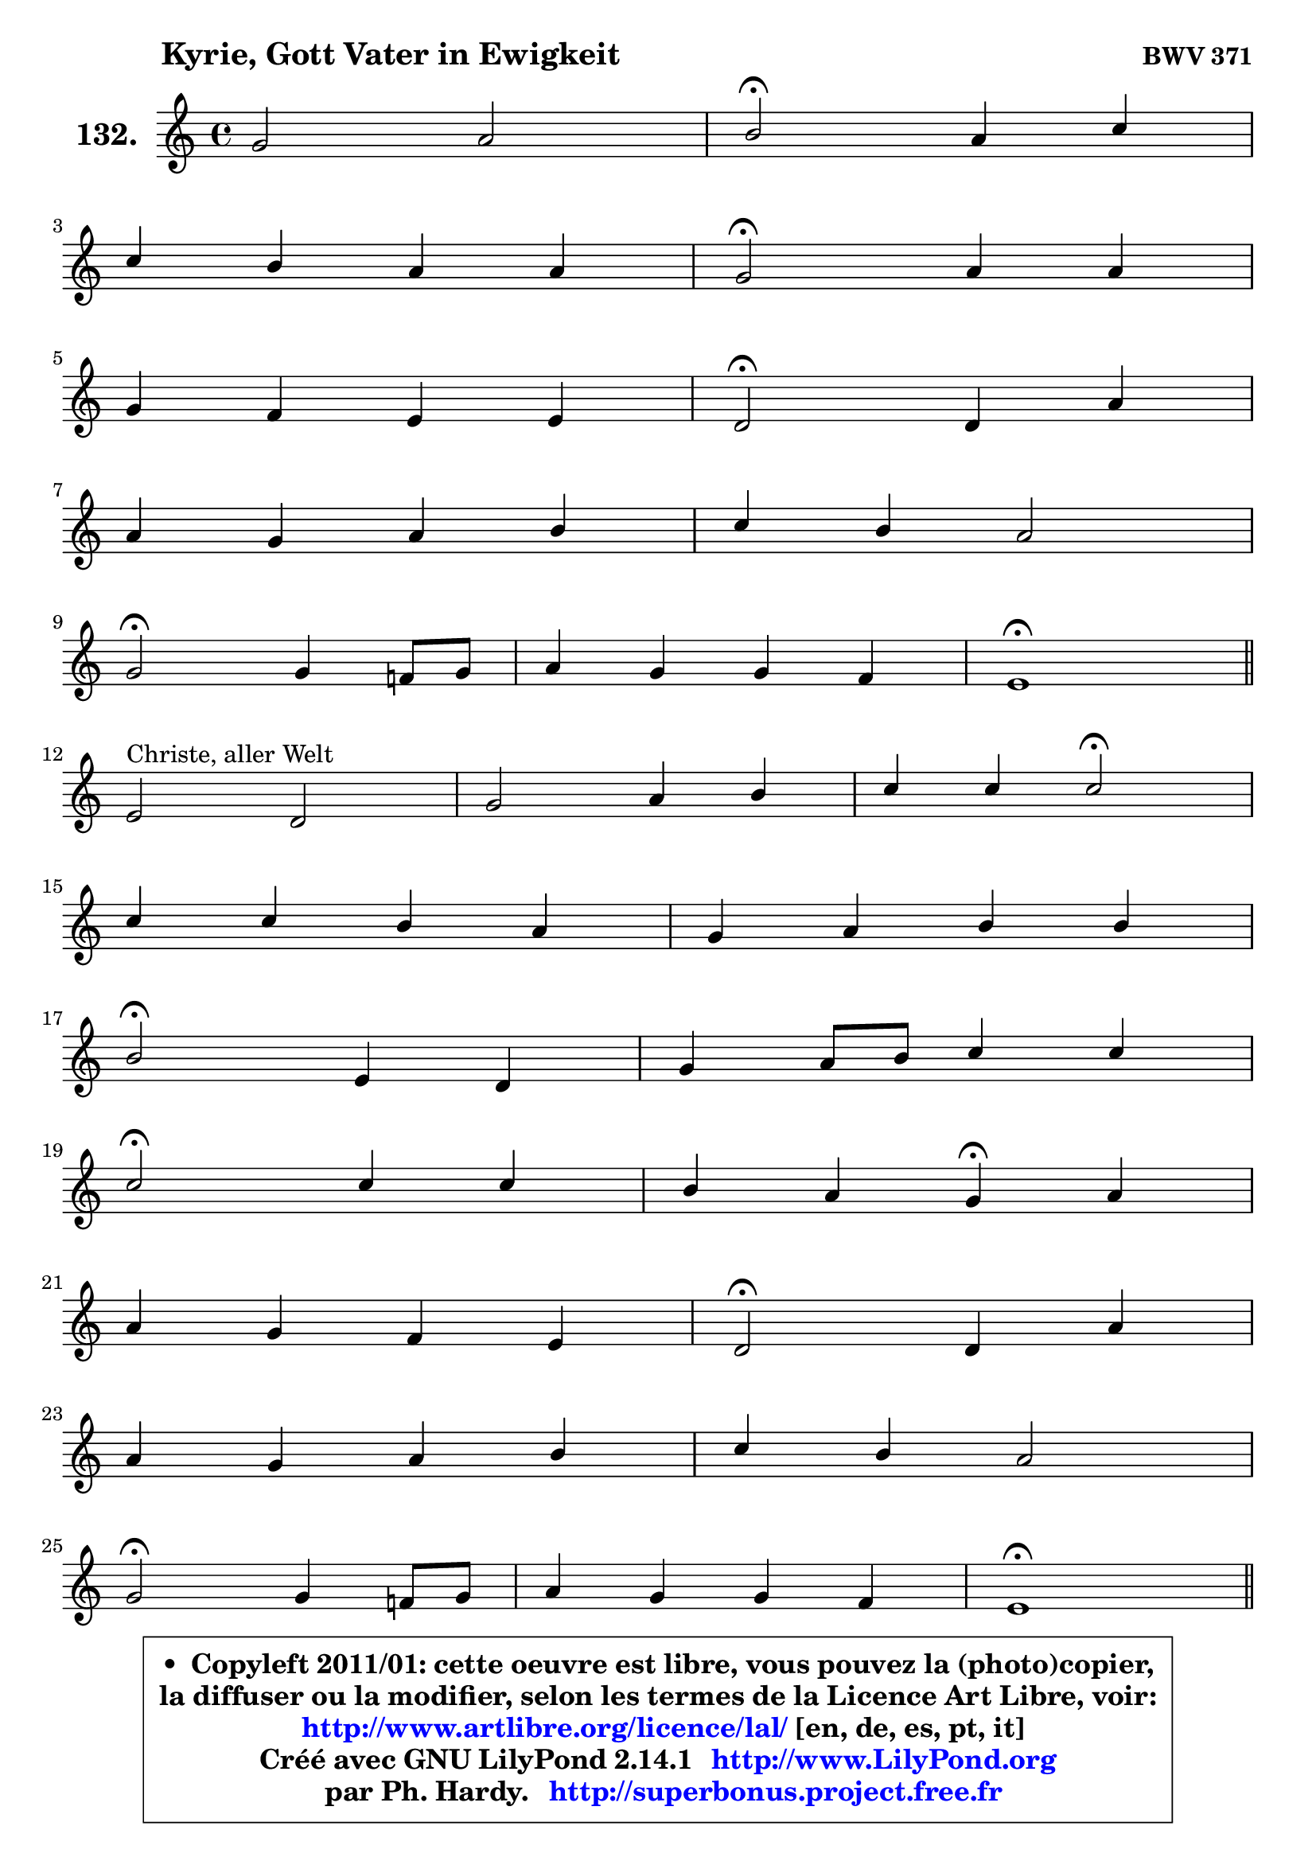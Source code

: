 
\version "2.14.1"

    \paper {
%	system-system-spacing #'padding = #0.1
%	score-system-spacing #'padding = #0.1
%	ragged-bottom = ##f
%	ragged-last-bottom = ##f
	}

    \header {
      opus = \markup { \bold "BWV 371" }
      piece = \markup { \hspace #9 \fontsize #2 \bold "Kyrie, Gott Vater in Ewigkeit" }
      maintainer = "Ph. Hardy"
      maintainerEmail = "superbonus.project@free.fr"
      lastupdated = "2011/Jul/20"
      tagline = \markup { \fontsize #3 \bold "Free Art License" }
      copyright = \markup { \fontsize #3  \bold   \override #'(box-padding .  1.0) \override #'(baseline-skip . 2.9) \box \column { \center-align { \fontsize #-2 \line { • \hspace #0.5 Copyleft 2011/01: cette oeuvre est libre, vous pouvez la (photo)copier, } \line { \fontsize #-2 \line {la diffuser ou la modifier, selon les termes de la Licence Art Libre, voir: } } \line { \fontsize #-2 \with-url #"http://www.artlibre.org/licence/lal/" \line { \fontsize #1 \hspace #1.0 \with-color #blue http://www.artlibre.org/licence/lal/ [en, de, es, pt, it] } } \line { \fontsize #-2 \line { Créé avec GNU LilyPond 2.14.1 \with-url #"http://www.LilyPond.org" \line { \with-color #blue \fontsize #1 \hspace #1.0 \with-color #blue http://www.LilyPond.org } } } \line { \hspace #1.0 \fontsize #-2 \line {par Ph. Hardy. } \line { \fontsize #-2 \with-url #"http://superbonus.project.free.fr" \line { \fontsize #1 \hspace #1.0 \with-color #blue http://superbonus.project.free.fr } } } } } }

	  }

  guidemidi = {
        R1 |
        \tempo 4 = 34 r2 \tempo 4 = 78 r2 |
        R1 |
        \tempo 4 = 34 r2 \tempo 4 = 78 r2 |
        R1 |
        \tempo 4 = 34 r2 \tempo 4 = 78 r2 |
        R1 |
        R1 |
        \tempo 4 = 34 r2 \tempo 4 = 78 r2 |
        R1 |
        \tempo 4 = 40 r1 \tempo 4 = 78 |
        \bar "||"
        R1 |
        R1 |
        r2 \tempo 4 = 34 r2 \tempo 4 = 78 |
        R1 |
        R1 |
        \tempo 4 = 34 r2 \tempo 4 = 78 r2 |
        R1 |
        \tempo 4 = 34 r2 \tempo 4 = 78 r2 |
        r2 \tempo 4 = 30 r4 \tempo 4 = 78 r4 |
        R1 |
        \tempo 4 = 34 r2 \tempo 4 = 78 r2 |
        R1 |
        R1 |
        \tempo 4 = 34 r2 \tempo 4 = 78 r2 |
        R1 |
        \tempo 4 = 40 r1 \tempo 4 = 78 |
        \bar "||"
        R1 |
        \tempo 4 = 34 r2 \tempo 4 = 78 r2 |
        R1 |
        \tempo 4 = 34 r2 \tempo 4 = 78 r2 |
        R1 |
        r2 \tempo 4 = 30 r4 \tempo 4 = 78 r4 |
        R1 |
        \tempo 4 = 34 r2 \tempo 4 = 78 r2 |
        R1 |
        R1 |
        \tempo 4 = 34 r2 \tempo 4 = 78 r2 |
        R1 |
        \tempo 4 = 40 r1 |
	}

  upper = {
	\time 4/4
        \key e \phrygian % c \major
	\clef treble
	\voiceOne
	<< { 
	% SOPRANO
	\set Voice.midiInstrument = "acoustic grand"
	\relative c'' {
        g2 a |
        b2\fermata a4 c |
\break
        c4 b a a |
        g2\fermata a4 a |
\break
        g4 f e e |
        d2\fermata d4 a' |
\break
        a4 g a b |
        c4 b a2 |
\break
        g2\fermata g4 f!8 g |
        a4 g g f |
        e1\fermata |
        \bar "||"
\break
        e2^\markup { "Christe, aller Welt" } d2 |
        g2 a4 b |
        c4 c c2\fermata |
\break
        c4 c b a |
        g4 a b b |
\break
        b2\fermata e,4 d |
        g4 a8 b c4 c |
\break
        c2\fermata c4 c |
        b4 a g\fermata a |
\break
        a4 g f e |
        d2\fermata d4 a' |
\break
        a4 g a b |
        c4 b a2 |
\break
        g2\fermata g4 f!8 g |
        a4 g g f |
        e1\fermata |
        \bar "||"
\break
        b'2^\markup { "Kyrie. Gott heil'ger Geist" } c2 |
        d2\fermata r4 b4 |
        d4 c b a |
\break
        g2\fermata b4 c |
        d4 b8 c d4 c |
\break
        b4 a g\fermata a |
        a4 g f e |
\break
        d2\fermata d4 a' |
        a4 g a b |
\break
        c4 b a2 |
        g2\fermata g4 f!8 g |
        a4 g g f |
        e1\fermata |
        \bar "|."
	} % fin de relative
	}

%	\context Voice="1" { \voiceTwo 
%	% ALTO
%	\set Voice.midiInstrument = "acoustic grand"
%	\relative c' {
%        e8 f g4 ~ g8 fis16 e fis4 |
%        g2 f!4 e |
%        a4 g4 ~ g8 fis16 e fis4 |
%        d2 f!8 e d cis |
%        d8 cis d4 ~ d8 cis16 b cis4 |
%        a2 d4 e |
%        f16 e d4 e16 d c8 f4 e8 ~ |
%	e16 fis16 g4 g8 ~ g8 fis16 e fis4 |
%        d2 e4 d |
%        c8 d e4 e d |
%        c4 b8 a b2\fermata |
%        \bar "||"
%        
%        b4 c8 b a4 b8 c |
%        d8 f e d c d16 e f4 |
%        e16 f g4 f8 ~ f8 e16 d e4\fermata |
%        e16 fis g4 fis8 ~ fis8 e16 d cis b a8 |
%        d8 c4 a'8 ~ a8 g8 fis16 e fis8 |
%        e2 c4. b8 |
%        c8 d16 e f e f8 e4 f ~ |
%	f8 e16 d e4\fermata e8 a16 gis a4 ~ |
%	a8 g!4 fis8 d4 f8 g |
%        a8 g16 f f8 e ~ e8 d4 cis8 |
%        a2 a4 d16 e f8 |
%        f4. e8 ~ e16 d e g f16 e fis a |
%        g8 d d g ~ g8 fis16 e fis4 |
%        d2 e4 f8 e |
%        f4 ~ f8 e16 d e4. d16 c |
%        b8 d c2 b4^\fermata |
%        \bar "||"
%        
%        g'2 g2 |
%        g2 r4 g4 |
%        g4. a4 g fis8 |
%        d2 g4 a4 ~ |
%	a8 g16 fis g4 g4. fis!8 |
%        b,16 c d8 e d16 c b4 d |
%        d8 es d cis d4. cis8 |
%        a2 d4 e |
%        a,8 fis'4 e8 fis!4. e16 dis |
%        e8 d!4 g fis16 e fis4 |
%        d2 d8 e d e |
%        f8 e d g cis, a d4 |
%        cis4 c b2\fermata |
%        \bar "|."
%	} % fin de relative
%	\oneVoice
%	} >>
 >>
	}

    lower = {
	\time 4/4
	\key e \phrygian % c \major
	\clef bass
	\voiceOne
	<< { 
	% TENOR
	\set Voice.midiInstrument = "acoustic grand"
	\relative c' {
        b4. c16 d e8 a, d4 |
        d2 d4 c8 d |
        e2 ~ e8 c a d16 c |
        b2 d8 c16 bes a4 |
        bes4 a8 d bes g e8 a16 g |
        f2 f4 e8 a |
        a8 d16 c b8 c16 b a8 c d c16 b |
        a8 g16 a b8 c16 d e8 c a d |
        b2 c4. bes8 |
        a8 b! c bes a bes4 a8 |
        a4 gis8 fis gis2\fermata |
        \bar "||"
        
        g!4 a8 g fis4 g ~ |
	g8 d'8 c b a4. g16 f |
        g8 c16 bes a4 g2 |
        a4 a b8 g e' d16 c! |
        b8 c16 bes a8 d16 c b8 d8 ~ d16 c b a |
        g2 g4 g |
        g4 c8 d g,4 a ~ |
	a8 g16 f g4\fermata c8 d e4 ~ |
	e8 d8 e d16 c b4 d ~ |
	d8 cis8 d a a4 bes8 a16 g |
        f2 f8 g a d |
        d8 b! g c16 b a4. g16 fis |
        e8 a b e ~ e8 c a d16 c |
        b2 c4. bes8 |
        c16 bes c8 d g, c bes! a b16 a |
        gis4 a2 gis!4\fermata |
        \bar "||"
        
        e'2 e2 |
        b2 r4 d4 |
        d4 e8 d d4 e8 d16 c |
        b2 e4 e |
        d4 d8 c b4. a8 ~ |
	a8 g4 fis8 g4 f8 g |
        a8 c4 bes b8 e, a16 g |
        fis2 b4 cis |
        d4. c!16 b c8 fis,4 g16 a |
        g8 a4 g8 e'16 d c4 b16 a |
        b2 b8 bes a g |
        f4. e16 d e8 f16 g a8 b8 ~ |
	b8 a16 gis a4 ~ a8 gis16 fis gis4\fermata |
        \bar "|."
	} % fin de relative
	}
	\context Voice="1" { \voiceTwo 
	% BASS
	\set Voice.midiInstrument = "acoustic grand"
	\relative c {
        e4. d8 c4 d |
        g,2\fermata d'4 a8 b |
        c8 d e d c a d4 |
        g,2\fermata d'8 e f4 ~ |
	f8 e8 f bes! g e a8 a, |
        d2\fermata d4. cis8 |
        d8 f4 e8 f a4 gis8 |
        a8 e4 d8 c a d4 |
        g,2\fermata c4 d8 e |
        f4 c cis d |
        e1\fermata |
        \bar "||"
        
        e8 d c2 b8 a |
        b4 e2 d4 |
        e4 f c2\fermata |
        a4 d g,8 g'4 f!8 ~ |
	f8 e8 f fis g b,16 c d8 dis |
        e2\fermata e8 c g' f! |
        e4. d8 c b a b |
        c2\fermata a8 b c d |
        e8 b c d g,4\fermata d'8 e |
        f8 a, b cis d f, g a |
        d,2\fermata d'8 e f d |
        bes8 b c4 ~ c8 cis d dis |
        e8 fis g e c a d4 |
        g,2\fermata c8 bes a g |
        f8 a bes b c cis d4 ~ |
	d8 c!16 b c8 d e2\fermata |
        \bar "||"
        
        e,4 e'2 d8 c |
        g'2\fermata r4 g,8 a |
        b4 e,8 fis g b c d |
        g,2\fermata e8 e' d c |
        b8 b'4 a8 g fis e4 ~ |
	e8 b8 c d g,4\fermata d'8 e |
        f8 fis g4 ~ g8 gis a8 a, |
        d2\fermata g,8 g'4 fis!16 e |
        fis8 b e,4 ~ e8 dis16 cis dis8 b |
        e8 fis g e c a d4 |
        g,2\fermata g'8 cis, d4 ~ |
	d8 c!8 b! bes a4. gis8 |
        a8 b c d e2\fermata |
        \bar "|."
	} % fin de relative
	\oneVoice
	} >>
	}


    \score { 

	\new PianoStaff <<
	\set PianoStaff.instrumentName = \markup { \bold \huge "132." }
	\new Staff = "upper" \upper
%	\new Staff = "lower" \lower
	>>

    \layout {
%	ragged-last = ##f
	   }

         } % fin de score

  \score {
\unfoldRepeats { << \guidemidi \upper >> }
    \midi {
    \context {
     \Staff
      \remove "Staff_performer"
               }

     \context {
      \Voice
       \consists "Staff_performer"
                }

     \context { 
      \Score
      tempoWholesPerMinute = #(ly:make-moment 78 4)
		}
	    }
	}


